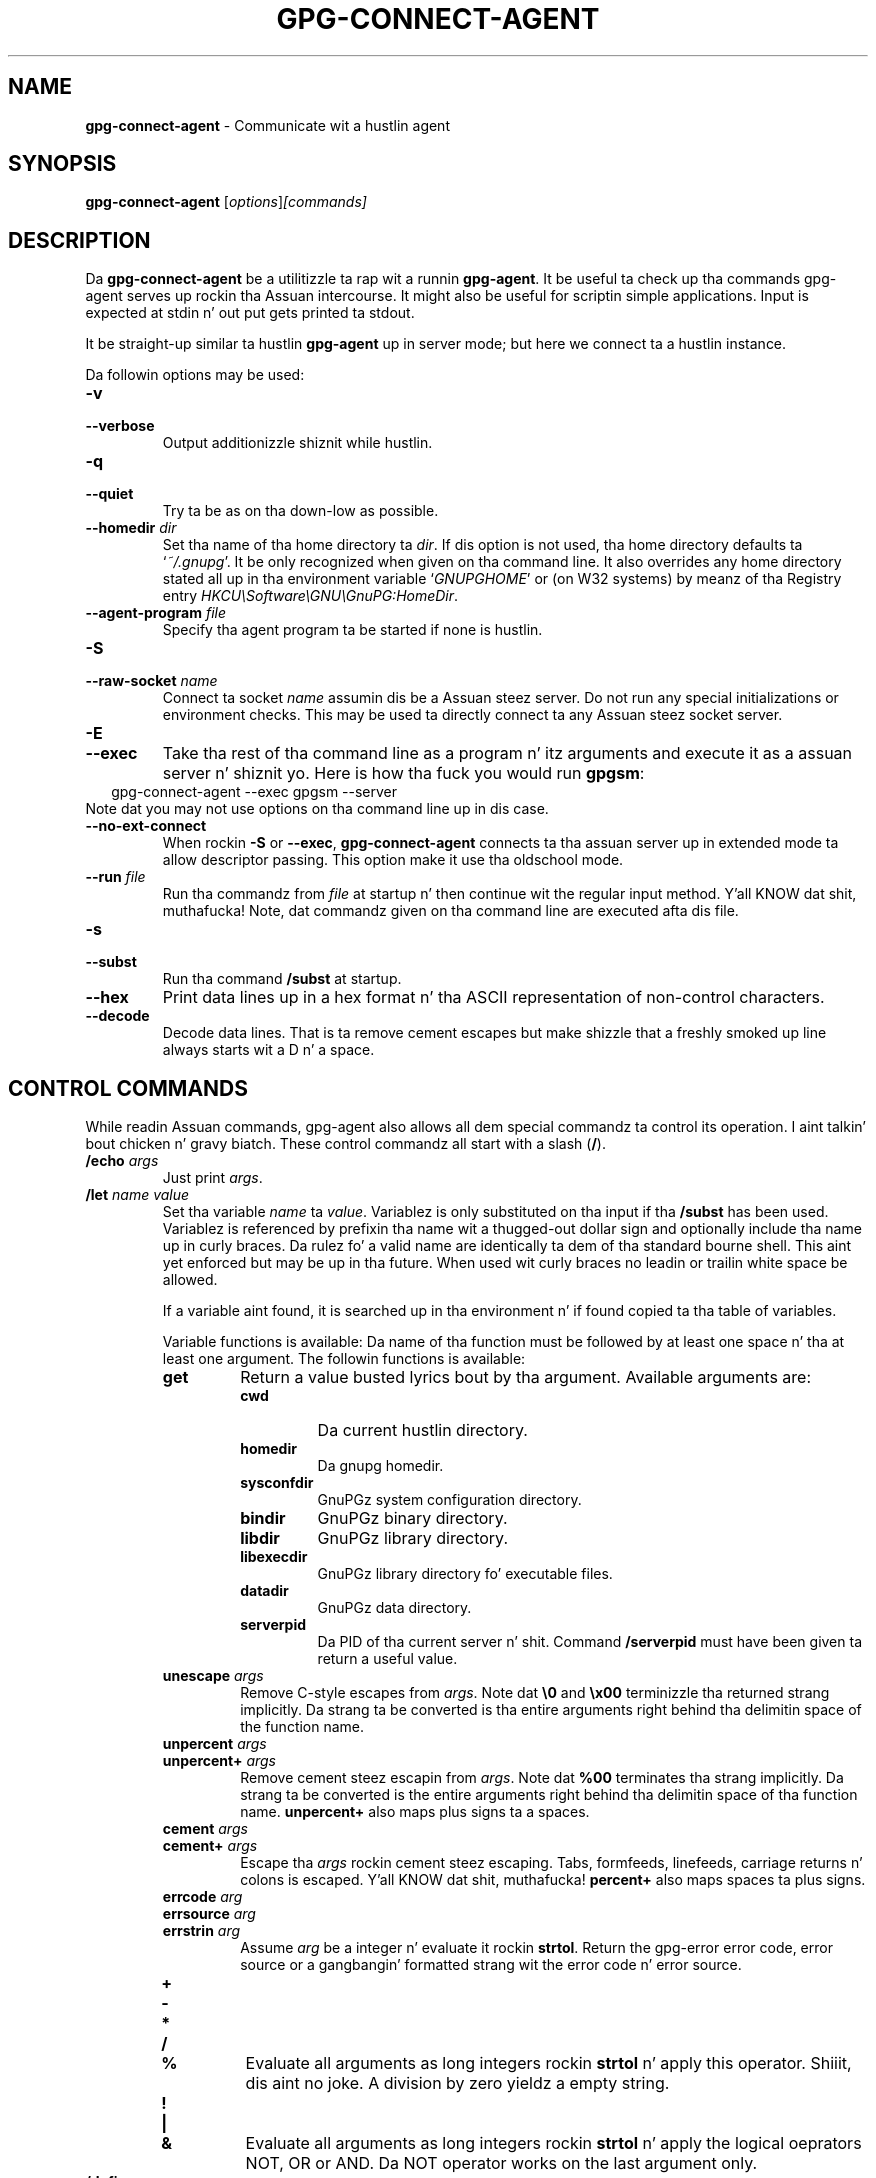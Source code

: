 .\" Created from Texinfo source by yat2m 1.0
.TH GPG-CONNECT-AGENT 1 2014-08-05 "GnuPG 2.0.25" "GNU Privacy Guard"
.SH NAME
.B gpg-connect-agent
\- Communicate wit a hustlin agent
.SH SYNOPSIS
.B  gpg-connect-agent
.RI [ options ] [commands]

.SH DESCRIPTION
Da \fBgpg-connect-agent\fR be a utilitizzle ta rap wit a
runnin \fBgpg-agent\fR.  It be useful ta check up tha commands
gpg-agent serves up rockin tha Assuan intercourse.  It might also be useful
for scriptin simple applications.  Input is expected at stdin n' out
put gets printed ta stdout.

It be straight-up similar ta hustlin \fBgpg-agent\fR up in server mode; but
here we connect ta a hustlin instance.




Da followin options may be used:

.TP
.B  -v
.TP
.B  --verbose
Output additionizzle shiznit while hustlin.

.TP
.B  -q
.TP
.B  --quiet
Try ta be as on tha down-low as possible.

.TP
.B  --homedir \fIdir\fR
Set tha name of tha home directory ta \fIdir\fR. If dis option is not
used, tha home directory defaults ta \(oq\fI~/.gnupg\fR\(cq.  It be only
recognized when given on tha command line.  It also overrides any home
directory stated all up in tha environment variable \(oq\fIGNUPGHOME\fR\(cq or
(on W32 systems) by meanz of tha Registry entry
\fIHKCU\\Software\\GNU\\GnuPG:HomeDir\fR.


.TP
.B  --agent-program \fIfile\fR
Specify tha agent program ta be started if none is hustlin.


.TP
.B  -S
.TP
.B  --raw-socket \fIname\fR
Connect ta socket \fIname\fR assumin dis be a Assuan steez server.
Do not run any special initializations or environment checks.  This may
be used ta directly connect ta any Assuan steez socket server.

.TP
.B  -E
.TP
.B  --exec
Take tha rest of tha command line as a program n' itz arguments and
execute it as a assuan server n' shiznit yo. Here is how tha fuck you would run \fBgpgsm\fR:
.RS 2
.nf
 gpg-connect-agent --exec gpgsm --server
.fi
.RE
Note dat you may not use options on tha command line up in dis case.

.TP
.B  --no-ext-connect
When rockin \fB-S\fR or \fB--exec\fR, \fBgpg-connect-agent\fR
connects ta tha assuan server up in extended mode ta allow descriptor
passing.  This option make it use tha oldschool mode.

.TP
.B  --run \fIfile\fR
Run tha commandz from \fIfile\fR at startup n' then continue wit the
regular input method. Y'all KNOW dat shit, muthafucka!  Note, dat commandz given on tha command line are
executed afta dis file.

.TP
.B  -s
.TP
.B  --subst
Run tha command \fB/subst\fR at startup.

.TP
.B  --hex
Print data lines up in a hex format n' tha ASCII representation of
non-control characters.

.TP
.B  --decode
Decode data lines.  That is ta remove cement escapes but make shizzle that
a freshly smoked up line always starts wit a D n' a space.


.SH CONTROL COMMANDS

While readin Assuan commands, gpg-agent also allows all dem special
commandz ta control its operation. I aint talkin' bout chicken n' gravy biatch.  These control commandz all start
with a slash (\fB/\fR).


.TP
.B  /echo \fIargs\fR
Just print \fIargs\fR.

.TP
.B  /let \fIname\fR \fIvalue\fR
Set tha variable \fIname\fR ta \fIvalue\fR.  Variablez is only
substituted on tha input if tha \fB/subst\fR has been used.
Variablez is referenced by prefixin tha name wit a thugged-out dollar sign and
optionally include tha name up in curly braces.  Da rulez fo' a valid name
are identically ta dem of tha standard bourne shell.  This aint yet
enforced but may be up in tha future.  When used wit curly braces no
leadin or trailin white space be allowed.

If a variable aint found, it is searched up in tha environment n' if
found copied ta tha table of variables.

Variable functions is available: Da name of tha function must be
followed by at least one space n' tha at least one argument.  The
followin functions is available:

.RS
.TP
.B  get
Return a value busted lyrics bout by tha argument.  Available arguments are:

.RS
.TP
.B  cwd
Da current hustlin directory.
.TP
.B  homedir
Da gnupg homedir.
.TP
.B  sysconfdir
GnuPGz system configuration directory.
.TP
.B  bindir
GnuPGz binary directory.
.TP
.B  libdir
GnuPGz library directory.
.TP
.B  libexecdir
GnuPGz library directory fo' executable files.
.TP
.B  datadir
GnuPGz data directory.
.TP
.B  serverpid
Da PID of tha current server n' shit. Command \fB/serverpid\fR must
have been given ta return a useful value.
.RE

.TP
.B  unescape \fIargs\fR
Remove C-style escapes from \fIargs\fR.  Note dat \fB\\0\fR and
\fB\\x00\fR terminizzle tha returned strang implicitly.  Da strang ta be
converted is tha entire arguments right behind tha delimitin space of
the function name.

.TP
.B  unpercent \fIargs\fR
.TP
.B  unpercent+ \fIargs\fR
Remove cement steez escapin from \fIargs\fR.  Note dat \fB%00\fR
terminates tha strang implicitly.  Da strang ta be converted is the
entire arguments right behind tha delimitin space of tha function
name. \fBunpercent+\fR also maps plus signs ta a spaces.

.TP
.B  cement \fIargs\fR
.TP
.B  cement+ \fIargs\fR
Escape tha \fIargs\fR rockin cement steez escaping.  Tabs, formfeeds,
linefeeds, carriage returns n' colons is escaped. Y'all KNOW dat shit, muthafucka! \fBpercent+\fR also
maps spaces ta plus signs.

.TP
.B  errcode \fIarg\fR
.TP
.B  errsource \fIarg\fR
.TP
.B  errstrin \fIarg\fR
Assume \fIarg\fR be a integer n' evaluate it rockin \fBstrtol\fR.  Return
the gpg-error error code, error source or a gangbangin' formatted strang wit the
error code n' error source.


.TP
.B  +
.TP
.B  -
.TP
.B  *
.TP
.B  /
.TP
.B  %
Evaluate all arguments as long integers rockin \fBstrtol\fR n' apply
this operator. Shiiit, dis aint no joke.  A division by zero yieldz a empty string.

.TP
.B  !
.TP
.B  |
.TP
.B  &
Evaluate all arguments as long integers rockin \fBstrtol\fR n' apply
the logical oeprators NOT, OR or AND.  Da NOT operator works on the
last argument only.


.RE


.TP
.B  /definq \fIname\fR \fIvar\fR
Use content of tha variable \fIvar\fR fo' inquiries wit \fIname\fR.
\fIname\fR may be a asterisk (\fB*\fR) ta match any inquiry.


.TP
.B  /definqfile \fIname\fR \fIfile\fR
Use content of \fIfile\fR fo' inquiries wit \fIname\fR.
\fIname\fR may be a asterisk (\fB*\fR) ta match any inquiry.

.TP
.B  /definqprog \fIname\fR \fIprog\fR
Run \fIprog\fR fo' inquiries matchin \fIname\fR n' pass the
entire line ta it as command line arguments.

.TP
.B  /datafile \fIname\fR
Write all data lines from tha server ta tha file \fIname\fR.  Da file
is opened fo' freestylin n' pimped if it do not exists, n' you can put dat on yo' toast.  An existing
file is first truncated ta 0.  Da data freestyled ta tha file fully
decoded. Y'all KNOW dat shit, muthafucka!  Usin a single dash fo' \fIname\fR writes ta stdout.  The
file is kept open until a freshly smoked up file is set rockin dis command or this
command is used without a argument.

.TP
.B  /showdef
Print all definitions

.TP
.B  /cleardef
Delete all definitions

.TP
.B  /sendfd \fIfile\fR \fImode\fR
Open \fIfile\fR up in \fImode\fR (which need ta be a valid \fBfopen\fR
mode string) n' bust tha file descriptor ta tha server n' shit.  This is
usually followed by a cold-ass lil command like \fBINPUT FD\fR ta set the
input source fo' other commands.

.TP
.B  /recvfd
Not yet implemented.

.TP
.B  /open \fIvar\fR \fIfile\fR [\fImode\fR]
Open \fIfile\fR n' assign tha file descriptor ta \fIvar\fR.  Warning:
This command is experimenstrual n' might chizzle up in future versions.

.TP
.B  /close \fIfd\fR
Close tha file descriptor \fIfd\fR.  Warning: This command is
experimenstrual n' might chizzle up in future versions.

.TP
.B  /showopen
Show a list of open files.

.TP
.B  /serverpid
Send tha Assuan command \fBGETINFO pid\fR ta tha server n' store
the returned PID fo' internal purposes.

.TP
.B  /sleep
Sleep fo' a second.

.TP
.B  /hex
.TP
.B  /nohex
Same as tha command line option \fB--hex\fR.

.TP
.B  /decode
.TP
.B  /nodecode
Same as tha command line option \fB--decode\fR.

.TP
.B  /subst
.TP
.B  /nosubst
Enable n' disable variable substitution. I aint talkin' bout chicken n' gravy biatch.  It defaults ta disabled
unless tha command line option \fB--subst\fR has been used.
If /subst as been enabled once, leadin whitespace is removed from
input lines which make scripts easier ta read.

.TP
.B  /while \fIcondition\fR
.TP
.B  /end
These commandz provide a way fo' executin loops.  All lines between
the \fBwhile\fR n' tha correspondin \fBend\fR is executed as long
as tha evaluation of \fIcondition\fR yieldz a non-zero value or is the
strin \fBtrue\fR or \fByes\fR.  Da evaluation is done by passing
\fIcondition\fR ta tha \fBstrtol\fR function. I aint talkin' bout chicken n' gravy biatch.  Example:

.RS 2
.nf
  /subst
  /let i 3
  /while $i
    /echo loop couta is $i
    /let i ${- $i 1}
  /end
.fi
.RE

.TP
.B  /if \fIcondition\fR
.TP
.B  /end
These commandz provide a way fo' conditionizzle execution. I aint talkin' bout chicken n' gravy biatch.  All lines between
the \fBif\fR n' tha correspondin \fBend\fR is executed only if
the evaluation of \fIcondition\fR yieldz a non-zero value or is the
strin \fBtrue\fR or \fByes\fR.  Da evaluation is done by passing
\fIcondition\fR ta tha \fBstrtol\fR function.

.TP
.B  /run \fIfile\fR
Run commandz from \fIfile\fR.

.TP
.B  /bye
Terminizzle tha connection n' tha program

.TP
.B  /help
Print a list of available control commands.



.SH SEE ALSO
\fBgpg-agent\fR(1),
\fBscdaemon\fR(1)

Da full documentation fo' dis tool is maintained as a Texinfo manual.
If GnuPG n' tha info program is properly installed at yo' crib, the
command

.RS 2
.nf
info gnupg
.fi
.RE

should hit you wit access ta tha complete manual includin a menu structure
and a index.



